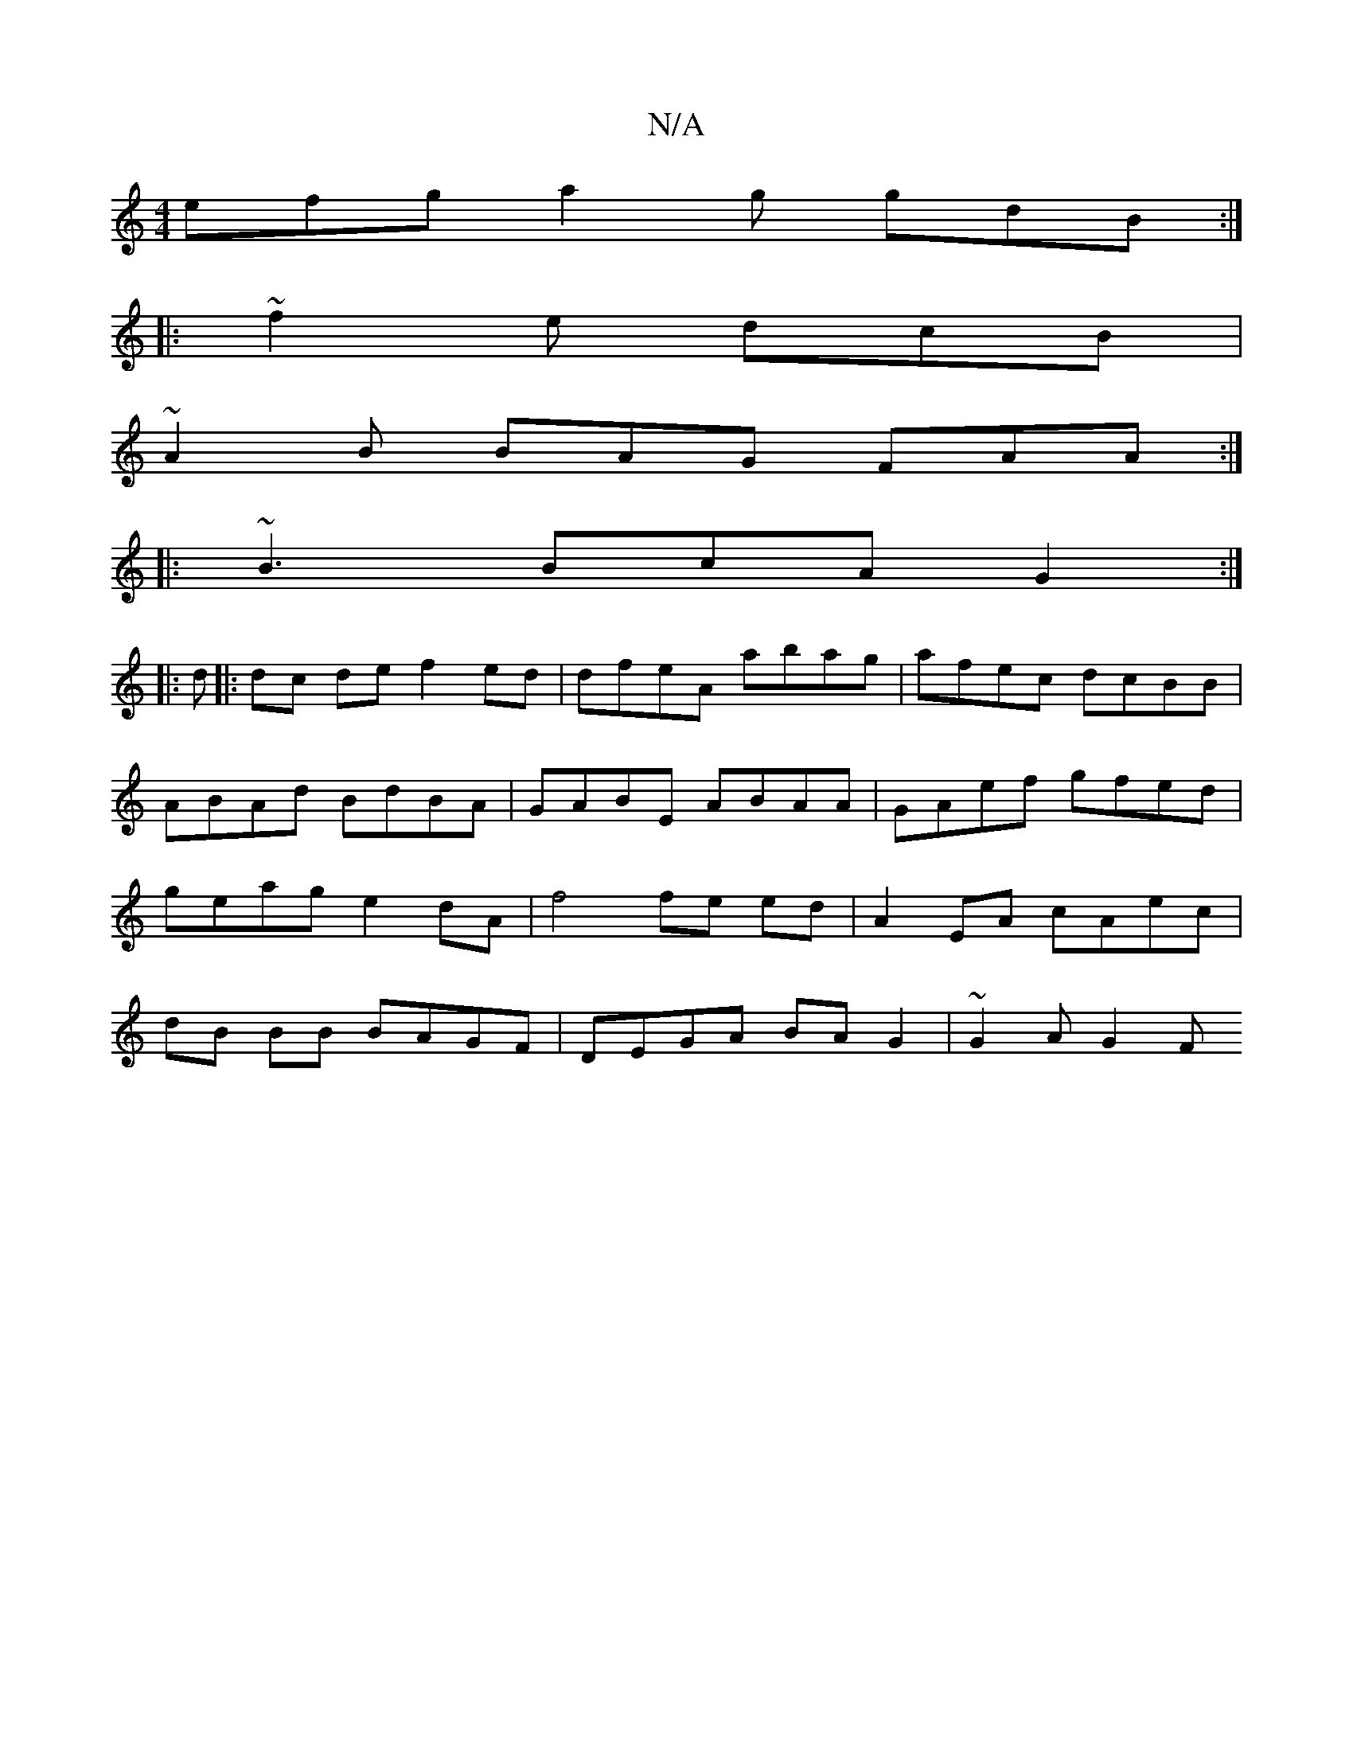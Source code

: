 X:1
T:N/A
M:4/4
R:N/A
K:Cmajor
 efg a2g gdB :|
|: ~f2e dcB |
~A2B BAG FAA :|
|: ~B3 BcA G2 :|
|: d |:dc de f2 ed|dfeA abag|afec dcBB|ABAd BdBA|GABE ABAA|GAef gfed |geag e2 dA|f4 fe ed | A2 EA cAec | dB BB BAGF | DEGA BAG2 |~G2A G2F